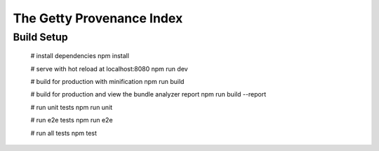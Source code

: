 ==========================
The Getty Provenance Index
==========================


Build Setup
-----------

    # install dependencies
    npm install

    # serve with hot reload at localhost:8080
    npm run dev

    # build for production with minification
    npm run build

    # build for production and view the bundle analyzer report
    npm run build --report

    # run unit tests
    npm run unit

    # run e2e tests
    npm run e2e

    # run all tests
    npm test
